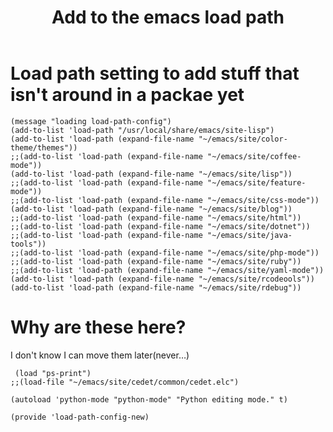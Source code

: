 #+TITLE: Add to the emacs load path
#+AUTHOR: Ari Turetzky
#+EMAIL: ari@turetzky.org
#+TAGS: emacs config
#+PROPERTY: header-args:sh  :results silent :tangle no
* Load path setting to add stuff that isn't around in a packae yet
#+BEGIN_SRC elisp
  (message "loading load-path-config")
  (add-to-list 'load-path "/usr/local/share/emacs/site-lisp")
  (add-to-list 'load-path (expand-file-name "~/emacs/site/color-theme/themes"))
  ;;(add-to-list 'load-path (expand-file-name "~/emacs/site/coffee-mode"))
  (add-to-list 'load-path (expand-file-name "~/emacs/site/lisp"))
  ;;(add-to-list 'load-path (expand-file-name "~/emacs/site/feature-mode"))
  ;;(add-to-list 'load-path (expand-file-name "~/emacs/site/css-mode"))
  (add-to-list 'load-path (expand-file-name "~/emacs/site/blog"))
  ;;(add-to-list 'load-path (expand-file-name "~/emacs/site/html"))
  ;;(add-to-list 'load-path (expand-file-name "~/emacs/site/dotnet"))
  ;;(add-to-list 'load-path (expand-file-name "~/emacs/site/java-tools"))
  ;;(add-to-list 'load-path (expand-file-name "~/emacs/site/php-mode"))
  ;;(add-to-list 'load-path (expand-file-name "~/emacs/site/ruby"))
  ;;(add-to-list 'load-path (expand-file-name "~/emacs/site/yaml-mode"))
  (add-to-list 'load-path (expand-file-name "~/emacs/site/rcodeools"))
  (add-to-list 'load-path (expand-file-name "~/emacs/site/rdebug"))
#+END_SRC
* Why are these here?  
  I don't know I can move them later(never...)
#+BEGIN_SRC elisp
 (load "ps-print")
;;(load-file "~/emacs/site/cedet/common/cedet.elc")

(autoload 'python-mode "python-mode" "Python editing mode." t)

(provide 'load-path-config-new)

#+END_SRC
    #+DESCRIPTION: Literate source for my Emacs configuration
    #+PROPERTY: header-args:elisp :tangle ~/emacs/config/load-path-config-new.el
    #+PROPERTY: header-args:ruby :tangle no
    #+PROPERTY: header-args:shell :tangle no
    #+OPTIONS:     num:t whn:nil toc:t todo:nil tasks:nil tags:nil
    #+OPTIONS:     skip:nil author:nil email:nil creator:nil timestamp:nil
    #+INFOJS_OPT:  view:nil toc:nil ltoc:t mouse:underline buttons:0 path:http://orgmode.org/org-info.js
